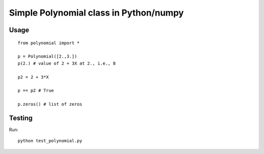 Simple Polynomial class in Python/numpy
================================================

Usage
*******

::

    from polynomial import *

    p = Polynomial([2.,3.])
    p(2.) # value of 2 + 3X at 2., i.e., 8

    p2 = 2 + 3*X

    p == p2 # True

    p.zeros() # list of zeros

Testing
*******

Run::

    python test_polynomial.py
